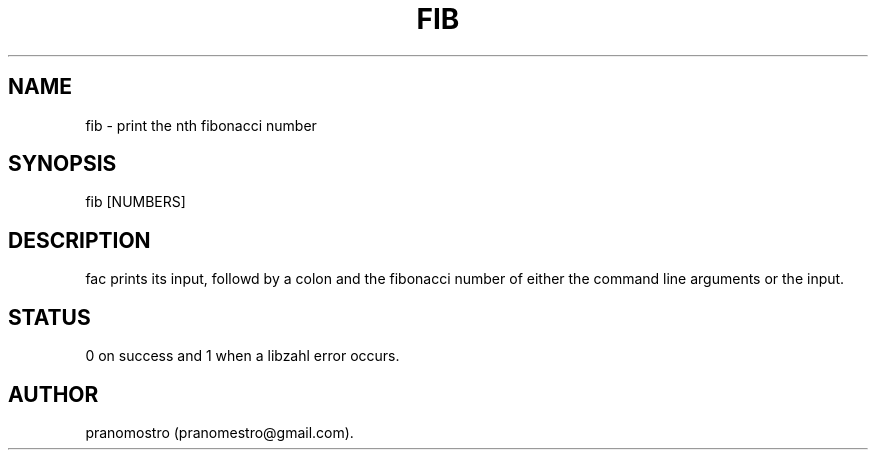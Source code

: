 .TH FIB 1
.SH NAME
fib \- print the nth fibonacci number

.SH SYNOPSIS
fib [NUMBERS]

.SH DESCRIPTION
fac prints its input, followd by a colon and the fibonacci number of
either the command line arguments or the input.

.SH STATUS
0 on success and 1 when a libzahl error occurs.

.SH AUTHOR
pranomostro (pranomestro@gmail.com).
